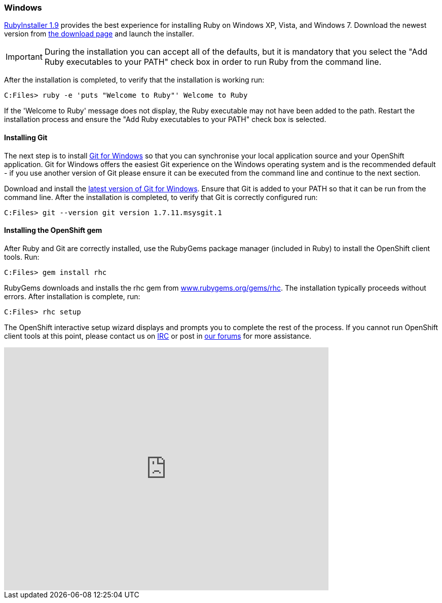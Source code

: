 [[windows]]
=== Windows

http://rubyinstaller.org[RubyInstaller 1.9] provides the best experience
for installing Ruby on Windows XP, Vista, and Windows 7. Download the
newest version from http://rubyinstaller.org/downloads/[the download
page] and launch the installer.

IMPORTANT: During the installation you can accept all of the defaults,
but it is mandatory that you select the "Add Ruby executables to your
PATH" check box in order to run Ruby from the command line.

After the installation is completed, to verify that the installation is
working run:
----
C:Files> ruby -e 'puts "Welcome to Ruby"' Welcome to Ruby
----
If the 'Welcome to Ruby' message does not display, the Ruby
executable may not have been added to the path. Restart the installation
process and ensure the "Add Ruby executables to your PATH" check box is
selected.

[[installing-git]]
==== Installing Git

The next step is to install http://msysgit.github.com/[Git for Windows]
so that you can synchronise your local application source and your
OpenShift application. Git for Windows offers the easiest Git experience
on the Windows operating system and is the recommended default - if you
use another version of Git please ensure it can be executed from the
command line and continue to the next section.

Download and install the
http://code.google.com/p/msysgit/downloads/list?q=full+installer+official+git[latest
version of Git for Windows]. Ensure that Git is added to your PATH so
that it can be run from the command line. After the installation is
completed, to verify that Git is correctly configured run:
----
C:Files> git --version git version 1.7.11.msysgit.1
----

[[installing-the-openshift-gem]]
==== Installing the OpenShift gem

After Ruby and Git are correctly installed, use the RubyGems package
manager (included in Ruby) to install the OpenShift client tools. Run:

------------------------
C:Files> gem install rhc
------------------------

RubyGems downloads and installs the rhc gem from
http://rubygems.org/gems/rhc[www.rubygems.org/gems/rhc]. The
installation typically proceeds without errors. After installation is
complete, run:

------------------------
C:Files> rhc setup
------------------------
The OpenShift interactive setup wizard displays and prompts you to complete the rest
of the process. If you cannot run OpenShift client tools at this point,
please contact us on
http://webchat.freenode.net/?channels=openshift&uio=d4[IRC] or post in
link:/forums/openshift[our forums] for more assistance.

video::cgNWp7SlS3A[youtube, width=640, height=480]
